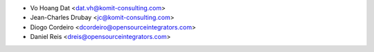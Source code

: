 * Vo Hoang Dat <dat.vh@komit-consulting.com>
* Jean-Charles Drubay <jc@komit-consulting.com>
* Diogo Cordeiro <dcordeiro@opensourceintegrators.com>
* Daniel Reis <dreis@opensourceintegrators.com>
